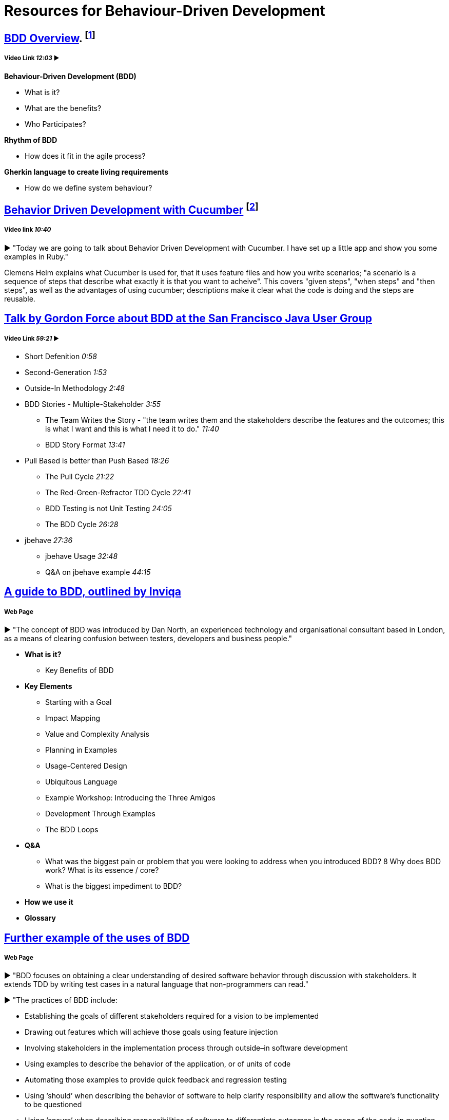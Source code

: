 = Resources for Behaviour-Driven Development

== https://www.youtube.com/watch?v=w7NPpEvC1dE[BDD Overview]. footnote:[Bradley, M. (2016). 02 BDD Overview]
===== Video Link _12:03_ ►

*Behaviour-Driven Development (BDD)*

* What is it?
* What are the benefits?
* Who Participates?

*Rhythm of BDD*

* How does it fit in the agile process?

*Gherkin language to create living requirements*

* How do we define system behaviour?

== https://vimeo.com/65160463[Behavior Driven Development with Cucumber] footnote:[Helm, C. (2013). Behavior Driven Development with Cucumber.]
===== Video link _10:40_

► "Today we are going to talk about Behavior Driven Development with Cucumber. I have set up a little app and show you some examples in Ruby."

Clemens Helm explains what Cucumber is used for, that it uses feature files and how you write scenarios; "a scenario is a sequence of steps that describe what exactly it is that you want to acheive". This covers "given steps", "when steps" and "then steps", as well as the advantages of using cucumber; descriptions make it clear what the code is doing and the steps are reusable.

== https://www.youtube.com/watch?v=vrry-I4NXCI[Talk by Gordon Force about BDD at the San Francisco Java User Group]
===== Video Link _59:21_ ►

- Short Defenition  _0:58_
- Second-Generation  _1:53_
- Outside-In Methodology _2:48_
- BDD Stories - Multiple-Stakeholder _3:55_
* The Team Writes the Story - "the team writes them and the stakeholders describe the features and the outcomes; this is what I want and this is what I need it to do." _11:40_
* BDD Story Format _13:41_
- Pull Based is better than Push Based _18:26_
* The Pull Cycle _21:22_
* The Red-Green-Refractor TDD Cycle _22:41_
* BDD Testing is not Unit Testing _24:05_
* The BDD Cycle _26:28_
- jbehave _27:36_
* jbehave Usage _32:48_
* Q&A on jbehave example _44:15_

== https://inviqa.com/bdd-guide[A guide to BDD, outlined by Inviqa]
===== Web Page
► "The concept of BDD was introduced by Dan North, an experienced technology and organisational consultant based in London, as a means of clearing confusion between testers, developers and business people."

- **What is it?**

* Key Benefits of BDD

- **Key Elements**

* Starting with a Goal
* Impact Mapping
* Value and Complexity Analysis
* Planning in Examples
* Usage-Centered Design
* Ubiquitous Language
* Example Workshop: Introducing the Three Amigos
* Development Through Examples
* The BDD Loops

- **Q&A**

* What was the biggest pain or problem that you were looking to address when you introduced BDD?
8 Why does BDD work? What is its essence / core?
* What is the biggest impediment to BDD?

- **How we use it**

- **Glossary**


== https://pythonhosted.org/behave/philosophy.html[Further example of the uses of BDD] 
===== Web Page

► "BDD focuses on obtaining a clear understanding of desired software behavior through discussion with stakeholders. It extends TDD by writing test cases in a natural language that non-programmers can read."

► "The practices of BDD include:

- Establishing the goals of different stakeholders required for a vision to be implemented
- Drawing out features which will achieve those goals using feature injection
- Involving stakeholders in the implementation process through outside–in software development
- Using examples to describe the behavior of the application, or of units of code
- Automating those examples to provide quick feedback and regression testing
- Using ‘should’ when describing the behavior of software to help clarify responsibility and allow the software’s functionality to be questioned
- Using ‘ensure’ when describing responsibilities of software to differentiate outcomes in the scope of the code in question from side-effects of other elements of code.
- Using mocks to stand-in for collaborating modules of code which have not yet been written"

== https://dannorth.net/introducing-bdd/[The development of BDD from Test Driven Development]
===== Web Page
► This article explains how BDD was developed to improve upon the limitations of https://github.com/Driven-Development/documentation/blob/master/TestDD/Link.adoc[TDD]. 
It better accomodates the use of http://agilemodeling.com/essays/agileAnalysis.htm[agile analysis] 
and https://www.thoughtworks.com/insights/blog/acceptance-test-automation[automated acceptance testing]. 

== http://behaviourdriven.org/[BDDWiki]
===== Web Page
► "BDD relies on the use of a very specific (and small) vocabulary to minimise miscommunication and to ensure that everyone – the business, developers, testers, analysts and managers – are not only on the same page but using the same words."

► The pages leads to a more in depth explaination of BDD:

- Introduction : A brief overview
- The BDDProcess : A description of a development process using BDD
- BehaviourDrivenAnalysis : How do we approach analysis for BDD?
- BehaviourDrivenProgramming : What changes do we make to our approach to programming?
- DanNorth has written an article describing how BDD evolved.
- DaveAstels has written an article about BDD in Ruby.
- Implementations : Tools for implementing BDD.

== https://prezi.com/pcffgdstea5e/stories-using-behavior-driven-dev/[Stories using Behavior Driven Dev]
===== Prezi Powerpoint

► This presentation outlines how BDD can improve communication between the customers, developers and stakeholders involved. 

► BDD is a Combination of Test Driven Development and Domain Driven Development , and it's based on three core principles; Business and technology should refer to the same system in the same way; any system should have an identifiable and varifiable value to the business; up-front analysis, design and planning all have a diminishing return.

► Test Driven Development is making the software right, whereas Behaviour Driven Development is making the right software.

► The use of stories to improve communication and how to create a good story to reach the goals of the project. This includes a Story Title, Narrative and Scenarios.

== https://www.infoq.com/news/2015/02/bdd-ddd[Behaviour-Driven Development Combined with Domain-Driven Design] 
===== Web page

► DDD can also be used in combination with https://github.com/Driven-Development/documentation/blob/master/BehaviourDD/Links.adoc[BDD].

► BDD can become more like DDD; "by talking with domain experts clarifying naming, finding missing relations and so on, scenarios can be written with more details and when written in a common language shared by business people and developers, a ubiquitous language will emerge, a key concept in DDD."
